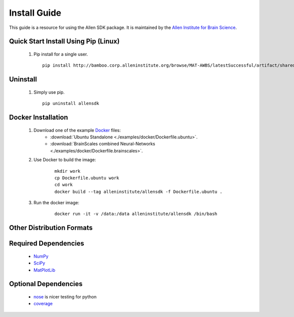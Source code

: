 Install Guide
=============
This guide is a resource for using the Allen SDK package.
It is maintained by the `Allen Institute for Brain Science <http://www.alleninstitute.org/>`_.

Quick Start Install Using Pip (Linux)
-------------------------------------

 #. Pip install for a single user.
    ::
    
        pip install http://bamboo.corp.alleninstitute.org/browse/MAT-AWBS/latestSuccessful/artifact/shared/tgz/allensdk-|version|.tar.gz --user


Uninstall
---------

 #. Simply use pip.
    ::
    
        pip uninstall allensdk


Docker Installation
-------------------

 #. Download one of the example `Docker <http://www.docker.com/>`_ files:
     * :download:`Ubuntu Standalone <./examples/docker/Dockerfile.ubuntu>`.
     * :download:`BrainScales combined Neural-Networks <./examples/docker/Dockerfile.brainscales>`.
 #. Use Docker to build the image:
     ::
     
         mkdir work
         cp Dockerfile.ubuntu work
         cd work
         docker build --tag alleninstitute/allensdk -f Dockerfile.ubuntu .
         
 #. Run the docker image:
     ::
     
         docker run -it -v /data:/data alleninstitute/allensdk /bin/bash


Other Distribution Formats
--------------------------

 .. include:: links.rst

 		 
Required Dependencies
---------------------

 * `NumPy <http://wiki.scipy.org/Tentative_NumPy_Tutorial>`_
 * `SciPy <http://www.scipy.org/>`_
 * `MatPlotLib <http://matplotlib.org/>`_


Optional Dependencies
---------------------

 * `nose <https://nose.readthedocs.org/en/latest>`_ is nicer testing for python
 * `coverage <http://nedbatchelder.com/code/coverage>`_
 
	